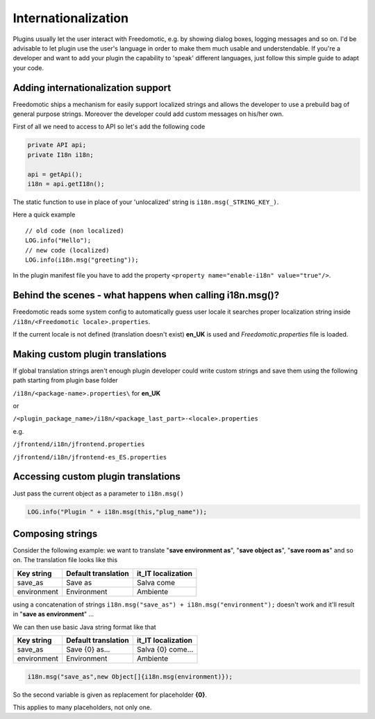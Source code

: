 Internationalization
====================

Plugins usually let the user interact with Freedomotic, e.g. by showing
dialog boxes, logging messages and so on. I'd be advisable to let plugin
use the user's language in order to make them much usable and
understendable. If you're a developer and want to add your plugin the
capability to 'speak' different languages, just follow this simple guide
to adapt your code.

Adding internationalization support
-----------------------------------

Freedomotic ships a mechanism for easily support localized strings and
allows the developer to use a prebuild bag of general purpose strings.
Moreover the developer could add custom messages on his/her own.

First of all we need to access to API so let's add the following code

.. code:: 

    private API api;
    private I18n i18n;
    
    api = getApi();
    i18n = api.getI18n();
    
The static function to use in place of your 'unlocalized' string is ``i18n.msg(_STRING_KEY_)``.

Here a quick example

::

     // old code (non localized)
     LOG.info("Hello");
     // new code (localized)
     LOG.info(i18n.msg("greeting"));

In the plugin manifest file you have to add the property ``<property name="enable-i18n" value="true"/>``.


Behind the scenes - what happens when calling i18n.msg()?
---------------------------------------------------------

Freedomotic reads some system config to automatically guess user locale
it searches proper localization string inside ``/i18n/<Freedomotic locale>.properties``.

If the current locale is not defined (translation doesn't exist) **en\_UK**
is used and *Freedomotic.properties* file is loaded.

Making custom plugin translations
---------------------------------

If global translation strings aren't enough plugin developer could
write custom strings and save them using the following path starting
from plugin base folder

``/i18n/<package-name>.properties\`` for **en\_UK**

or

``/<plugin_package_name>/i18n/<package_last_part>-<locale>.properties``

e.g.

``/jfrontend/i18n/jfrontend.properties``

``/jfrontend/i18n/jfrontend-es_ES.properties``

Accessing custom plugin translations
------------------------------------

Just pass the current object as a parameter to ``i18n.msg()``

.. code:: java

   LOG.info("Plugin " + i18n.msg(this,"plug_name"));

Composing strings
-----------------

Consider the following example: we want to translate "**save environment
as**", "**save object as**", "**save room as**" and so on. The translation file
looks like this

+---------------+-----------------------+-----------------------+
| Key string    | Default translation   | it\_IT localization   |
+===============+=======================+=======================+
| save\_as      | Save as               | Salva come            |
+---------------+-----------------------+-----------------------+
| environment   | Environment           | Ambiente              |
+---------------+-----------------------+-----------------------+

using a concatenation of strings ``i18n.msg("save_as") + i18n.msg("environment");`` doesn't work and it'll result in "**save as environment**" ...

We can then use basic Java string format like that

+---------------+-----------------------+-----------------------+
| Key string    | Default translation   | it\_IT localization   |
+===============+=======================+=======================+
| save\_as      | Save {0} as...        | Salva {0} come...     |
+---------------+-----------------------+-----------------------+
| environment   | Environment           | Ambiente              |
+---------------+-----------------------+-----------------------+

.. code:: java

   i18n.msg("save_as",new Object[]{i18n.msg(environment)});

So the second variable is given as replacement for placeholder **{0}**.

This applies to many placeholders, not only one.

